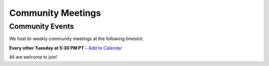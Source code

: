 Community Meetings
==================

Community Events
----------------

We host bi-weekly community meetings at the following timeslot:

**Every other Tuesday at 5:30 PM PT** – `Add to Calendar <https://drive.usercontent.google.com/u/0/uc?id=1I3WuivUVAq1vZ2XSW4rmqgD5c0bQcxE0&export=download>`_

All are welcome to join!
